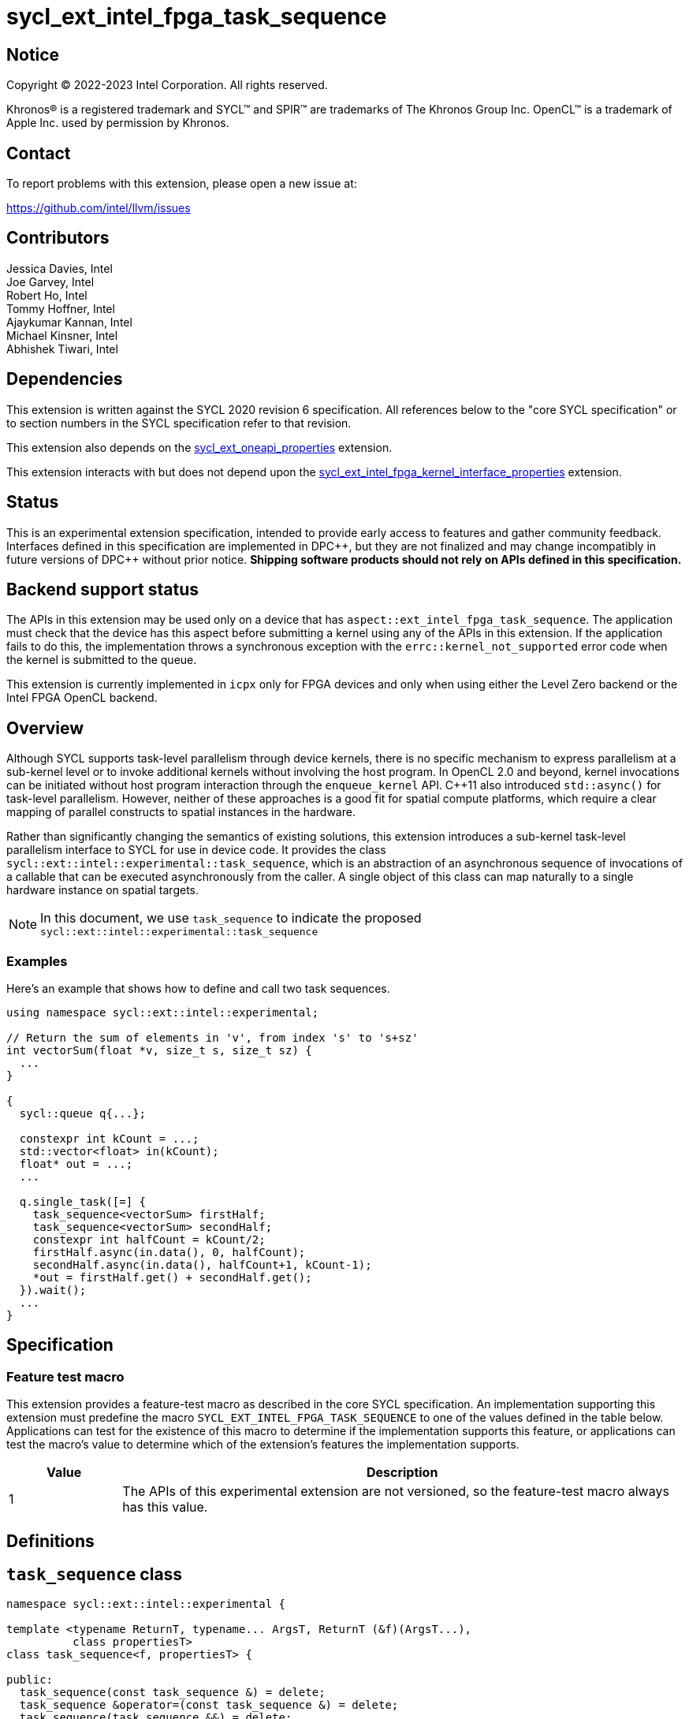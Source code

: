 = sycl_ext_intel_fpga_task_sequence
:source-highlighter: coderay
:coderay-linenums-mode: table

// This section needs to be after the document title.
:doctype: book
:toc2:
:toc: left
:encoding: utf-8
:lang: en
:dpcpp: pass:[DPC++]

// Set the default source code type in this document to C++,
// for syntax highlighting purposes.  This is needed because
// docbook uses c++ and html5 uses cpp.
:language: {basebackend@docbook:c++:cpp}

== Notice

[%hardbreaks]
Copyright (C) 2022-2023 Intel Corporation.  All rights reserved.

Khronos(R) is a registered trademark and SYCL(TM) and SPIR(TM) are trademarks
of The Khronos Group Inc.  OpenCL(TM) is a trademark of Apple Inc. used by
permission by Khronos.

== Contact

To report problems with this extension, please open a new issue at:

https://github.com/intel/llvm/issues

== Contributors

// spell-checker: disable
Jessica Davies, Intel +
Joe Garvey, Intel +
Robert Ho, Intel +
Tommy Hoffner, Intel +
Ajaykumar Kannan, Intel +
Michael Kinsner, Intel +
Abhishek Tiwari, Intel
// spell-checker: enable

== Dependencies

This extension is written against the SYCL 2020 revision 6 specification.  All
references below to the "core SYCL specification" or to section numbers in the
SYCL specification refer to that revision.

This extension also depends on the link:./sycl_ext_oneapi_properties.asciidoc[
  sycl_ext_oneapi_properties] extension.

This extension interacts with but does not depend upon the
link:../sycl_ext_intel_fpga_kernel_interface_properties..asciidoc[
  sycl_ext_intel_fpga_kernel_interface_properties]
extension.

== Status

This is an experimental extension specification, intended to provide early
access to features and gather community feedback.  Interfaces defined in this
specification are implemented in {dpcpp}, but they are not finalized and may
change incompatibly in future versions of {dpcpp} without prior notice.
*Shipping software products should not rely on APIs defined in this
specification.*

== Backend support status

The APIs in this extension may be used only on a device that has
`aspect::ext_intel_fpga_task_sequence`.  The application must check that the
device has this aspect before submitting a kernel using any of the APIs in this
extension.  If the application fails to do this, the implementation throws
a synchronous exception with the `errc::kernel_not_supported` error code
when the kernel is submitted to the queue.

This extension is currently implemented in `icpx` only for FPGA devices and
only when using either the Level Zero backend or the Intel FPGA OpenCL backend.

== Overview

Although SYCL supports task-level parallelism through device kernels, there is
no specific mechanism to express parallelism at a sub-kernel level or to invoke
additional kernels without involving the host program. In OpenCL 2.0 and beyond,
kernel invocations can be initiated without host program interaction through
the `enqueue_kernel` API. C++11 also introduced `std::async()` for task-level
parallelism. However, neither of these approaches is a good fit for spatial
compute platforms, which require a clear mapping of parallel constructs to
spatial instances in the hardware.

Rather than significantly changing the semantics of existing solutions, this
extension introduces a sub-kernel task-level parallelism interface to SYCL for
use in device code. It provides the class
`sycl::ext::intel::experimental::task_sequence`, which is an
abstraction of an asynchronous sequence of invocations of a callable that can be
executed asynchronously from the caller. A single object of this class can map
naturally to a single hardware instance on spatial targets.

NOTE: In this document, we use `task_sequence` to indicate the proposed
`sycl::ext::intel::experimental::task_sequence`

=== Examples

Here's an example that shows how to define and call two task sequences.

```c++
using namespace sycl::ext::intel::experimental;

// Return the sum of elements in 'v', from index 's' to 's+sz'
int vectorSum(float *v, size_t s, size_t sz) {
  ...
}

{
  sycl::queue q{...};

  constexpr int kCount = ...;
  std::vector<float> in(kCount);
  float* out = ...;
  ...

  q.single_task([=] {
    task_sequence<vectorSum> firstHalf;
    task_sequence<vectorSum> secondHalf;
    constexpr int halfCount = kCount/2;
    firstHalf.async(in.data(), 0, halfCount);
    secondHalf.async(in.data(), halfCount+1, kCount-1);
    *out = firstHalf.get() + secondHalf.get();
  }).wait();
  ...
}
```

== Specification

=== Feature test macro

This extension provides a feature-test macro as described in the core SYCL
specification.  An implementation supporting this extension must predefine the
macro `SYCL_EXT_INTEL_FPGA_TASK_SEQUENCE` to one of the values defined in the
table below.  Applications can test for the existence of this macro to determine
if the implementation supports this feature, or applications can test the
macro's value to determine which of the extension's features the implementation
supports.

[%header,cols="1,5"]
|===
|Value
|Description

|1
|The APIs of this experimental extension are not versioned, so the
 feature-test macro always has this value.
|===

== Definitions

== `task_sequence` class

[source,c++,linenums]
----
namespace sycl::ext::intel::experimental {

template <typename ReturnT, typename... ArgsT, ReturnT (&f)(ArgsT...),
          class propertiesT>
class task_sequence<f, propertiesT> {

public:
  task_sequence(const task_sequence &) = delete;
  task_sequence &operator=(const task_sequence &) = delete;
  task_sequence(task_sequence &&) = delete;
  task_sequence &operator=(task_sequence &&) = delete;

  task_sequence();

  task_sequence(const propertiesT &);

  void async(ArgsT... args);

  ReturnT get();

  template <typename propertyT>
  static constexpr bool has_property();

  template <typename propertyT>
  static constexpr auto get_property();

  ~task_sequence();
};

} // namespace sycl::ext::intel::experimental

----

`task_sequence` is a class template, parameterized by an `auto` reference to a
+Callable+ `f` and by a list of properties `propertiesT`.
The +Callable+ `f` defines the asynchronous task to be
associated with the `task_sequence`, and requiring an auto reference ensures
that each `f` is statically resolvable at compile time.  Static resolvability by
the compiler is desirable when compiling for spatial architectures as it can
enable the generation of more efficient hardware. Furthermore, the partial
specialization helps make it easier to write the class member functions (eg:
`get`).

The `task_sequence` interface consists of two member functions, `async` and
`get`. The `async` function asynchronously invokes `f`. By calling `async` on a
`task_sequence` more than once, the user implies that the invocations of `f` can
be run in parallel. The implementation is, however, not obligated to run these
invocations in parallel except in so far as is necessary to meet the forward
progress guarantees outlined in the section on Progress Guarantees.

The `async` function call is non-blocking in that it may return before the
asynchronous `f` invocation completes executing, and potentially before `f` even
begins executing (return from the `async` provides no implicit information on
the execution status of `f`).

The `get` member function retrieves results in the same order in which
`async` was invoked. The call blocks if there is no result to retrieve. Both
functions may only be invoked on the device on which a `task_sequence` object
has been instantiated. Calling `async` or `get` on a different device results in
undefined behavior.

[frame="topbot",options="header"]
|===
|Functions |Description
// --- ROW BREAK ---
a|
[source,c++]
----
task_sequence(const propertyListT &);

task_sequence();
----
|
Constructor for `task_sequence`.

// --- ROW BREAK ---
a|
[source,c++]
----
void async(ArgsT... args);
----
|
Asynchronously calls `f` with `args`.

// --- ROW BREAK ---
a|
[source,c++]
----
ReturnT get();
----
|
Synchronously retrieves the result of a previous `async` call to this `task_sequence` object.

Results are retrieved in the order in which the `async` calls were made.

// --- ROW BREAK ---
a|
[source,c++]
----
~task_sequence();
----
|
Destructor for `task_sequence`.

Implicitly invokes `get` on all outstanding invocations launched through `async`
unless this `task_sequence` object was instantiated with the `balanced` property
defined below.
|===

=== `task_sequence` Scoping

`task_sequence` objects should retire all outstanding `async` invocations before
exiting scope.  This is performed by the `task_sequence` destructor unless the
`balanced` property was specified in which case it is the programmer's
responsibility to ensure that `get` has been called for all invocations launched
using `async` before the lifetime of the `task_sequence` object ends.

It is expected that many common coding patterns will guarantee that the number
of `async` and `get` calls match (are balanced) before a `task_sequence` object
is destroyed. To provide more information to the compiler and to relax the
requirement for `get` to be invoked implicitly, the property `balanced` may be
specified on a `task_sequence` object, which guarantees that a user will not
allow a destructor on that `task_sequence` object to be called when there are
outstanding `async` invocations that have not been balanced by a matching `get`
call. On spatial architectures, in the presence of this property, potentially
expensive hardware may be elided. It is undefined behavior to specify the
`balanced` property on `task_sequence` and then to allow the `task_sequence`
object to be destroyed while there are any `async` invocations for which `get`
has not been called.

== `task_sequence` Properties

The following code and table describe the properties that can be provided when
declaring a `task_sequence` object.

[source,c++,linenums]
----
namespace sycl::ext::intel::experimental {
struct balanced_key {
  using value_t = property_value<balanced_key>;
};

struct invocation_capacity_key {
  template <uint32_t Size>
  using value_t = property_value<invocation_capacity_key,
    std::integral_constant<uint32_t, Size>>;
};

struct response_capacity_key {
  template <uint32_t Size>
  using value_t = property_value<response_capacity_key,
    std::integral_constant<uint32_t, Size>>;
};

inline constexpr balanced_key::value_t balanced;

template <> struct is_property_key<balanced_key> : std::true_type {};

template <typename ReturnT, typename ... ArgsT, ReturnT(&f) (ArgsT...),
  class propertiesT>
struct is_property_key_of<balanced_key,
  task_sequence<f, propertiesT>> : std::true_type {};

template <uint32_t Size>
inline constexpr invocation_capacity_key::value_t<Size> invocation_capacity;

template <> struct is_property_key<invocation_capacity_key> : std::true_type {};

template <typename ReturnT, typename ... ArgsT, ReturnT(&f) (ArgsT...),
  class propertiesT>
struct is_property_key_of<invocation_capacity_key,
  task_sequence<f, propertiesT>> : std::true_type {};

template <uint32_t Size>
inline constexpr response_capacity_key::value_t<Size> response_capacity;

template <> struct is_property_key<response_capacity_key> : std::true_type {};

template <typename ReturnT, typename ... ArgsT, ReturnT(&f) (ArgsT...),
  class propertiesT>
struct is_property_key_of<response_capacity_key,
  task_sequence<f, propertiesT>> : std::true_type {};

} // namespace sycl::ext::intel::experimental
----

--
[options="header"]
|===
| Property | Description
| balanced | The `balanced` property is a guarantee to the SYCL device compiler
that the `task_sequence` object will call exactly the same number of `async` s
and `get` s over the object's lifetime (i.e. before the `task_sequence`
destructor is invoked).

| invocation_capacity | The `async` invocations are guaranteed to not block
as long as the number of outstanding invocations are less than or equal to
`invocation_capacity`. An outstanding invocation is a call to `async` whose
corresponding result has not yet been retrieved by a call to `get`.

A default value is chosen by the implementation.

| response_capacity | Given a response capacity of `N`, the user is guaranteed
that at least one outstanding `async` call will make progress as long as the
number of outstanding invocations is less than or equal to `N`.

A default value is chosen by the implementation.
|===
--

=== Compatibility with FPGA Kernel Interface Properties

A `task_sequence` may be declared with the following FPGA Kernel Interface
properties:

 - `pipelined`
 - `stall_enable_clusters`

These are described in the link:../sycl_ext_oneapi_kernel_properties.asciidoc[
sycl_ext_intel_fpga_kernel_interface_properties] document.

Normally these properties are applicable only to kernels however this extension
supports applying the properties to task sequences.

== Forward Progress Guarantees and Execution Model

C{plus}{plus} defines a framework for describing the
http://eel.is/c++draft/intro.progress[forward progress] of individual threads
of execution in a multi-threaded program. Here are the terms and definitions
from the C{plus}{plus} specification that will be used to define progress
guarantees for task threads:

1. Weakly parallel forward progress guarantee: the implementation does not
ensure that the thread will eventually make progress.

2. Concurrent forward progress guarantee: the implementation ensures that the
thread will eventually make progress for as long as it has not terminated.

3. Blocking with forward progress guarantee delegation: When a thread of
execution _A_ is specified to block with forward progress guarantee delegation
on the completion of a set _M_ of threads of execution, then throughout the
whole time of _A_ being blocked on _M_, the implementation shall ensure that the
forward progress guarantees provided by at least one thread of execution in _M_
is at least as strong as _A_'s forward progress guarantees. It is unspecified
which thread or threads of execution in _M_ are chosen and for which number of
execution steps. The strengthening is not necessarily in place for the rest of
the lifetime of the affected thread of execution.

Using the above definitions, the progress guarantees for task threads are
defined as follows:

 - When a task sequence object _O_ is constructed, a task sequence object thread
 is also created.

 - At any point in time, the progress guarantee of all task sequence object
 threads created by a kernel _K_ matches that of _K_. For example,
 if _K_ is strengthened to have a stronger progress guarantee than its
 initial guarantee, all of the task sequence object threads created by _K_
 are also strengthened.

  - An `O.async(...)` call will result in creation of a task thread.
 `O.async(...)` can be called multiple times to create multiple task threads for
 _O_. A task thread has weakly parallel forward progress guarantee.

 - Upon creation, a task sequence object thread _P_ immediately blocks on the
 set _S_ of task threads that belong to _O_ with forward progress guarantee
 delegation.

 - If a task thread with concurrent forward progress guarantee has finished
 executing the task function and if it can write its results to the output data
 structure _D_, then it does so and some other task thread in _S_ is
 strengthened to have concurrent forward progress guarantee. If a task thread
 cannot write its results to _D_, the task thread blocks until space is
 available.

The two examples below, respectively, show the following:

1. How strengthening of a kernel strengthens the task threads.

2. How a task thread delegates its progress guarantee to other task threads in
the same task sequence object.

Example 1 uses the following program:

```
// A kernel K
{
  ...
  task_sequence<some_function, ...> task_obj1; // Object_1_Thread
  task_obj1.async(...); // Object_1_Task_1_Thread
  task_obj1.async(...); // Object_1_Task_2_Thread
  ...
  task_sequence<some_function, ...> task_obj2; // Object_2_Thread
  task_obj2.async(...); // Object_2_Task_1_Thread
  task_obj2.async(...); // Object_2_Task_2_Thread
}
```
The call to the task_sequence constructor creates the task object threads
_Object_1_Thread_ and _Object_2_Thread_. The first two `async` calls create task
threads _Object_1_Task_1_Thread_ and _Object_1_Task_2_Thread_. Similarly the
next two calls create _Object_2_Task_1_Thread_ and _Object_2_Task_2_Thread_.

The table below provides a view of the hierarchy of task threads that will be
generated.

.Hierarchy of task threads.
[cols="s,,,,"]
|=====
// row 1, cells 2 spans 4 cells hence the '4+' before '|'
| Kernel 4+^| _K_
// row 2, cells after the first one span 2 cells each
|Task Sequence Object Thread
2+^|_Object_1_Thread_
2+^| _Object_2_Thread_
// row 3
| Task Thread
^| _Task_1_1_
^|__Task_1_2__
^|_Task_2_1_
^|_Task_2_2_
|=====

At some initial stage, all task threads have weakly parallel forward progress
guarantee. If _K_ is strengthened to have concurrent forward progress
guarantee, then all of the object threads are also strengthened. Next, in this
example one task thread for each task sequence is also strengthened. This is
depicted in the table below (progress guarantee for each thread is in
parenthesis):

.Possible Progress Guarantees at some time after _WI_ is strengthened.
[cols="s,,,,"]
|=====
// row 1, cells 2 spans 4 cells hence the '4+' before '|'
| Kernel
4+^| _K_ (concurrently parallel)
// row 2, cells after the first one span 2 cells each
|Task Sequence Object Thread
2+^|_Object_1_Thread_ (concurrent)
2+^| _Object_2_Thread_ (concurrent)
// row 3
| Task Thread
^| _Task_1_1_ (weakly parallel)
^|__Task_1_2__ (concurrent)
^|_Task_2_1_ (concurrent)
^|_Task_2_2_ (weakly parallel)
|=====

The next example shows how a task thread delegates its progress
guarantee to another task thread:

Assume that we have a task sequence object _TS_ templated on the function `f`
with `response_capacity` of 1 and `invocation_capacity` of 5. Four `async` calls
create the following task threads: _T1_, _T2_, _T3_ and _T4_, for _TS_. _T1_ has
concurrent forward progress guarantee after getting strengthened, while _T2_,
_T3_ and _T4_ have weakly parallel forward progress guarantees. The task threads
go through the following execution flow:

 - _T1_ finishes executing the function `f` associated with _TS_.

 - For _TS_, the output data structure _D_ can store the output of only one
 task thread since `response_capacity` is one. _T1_ writes its output.

 - Any task thread can now be picked to be strengthened to have concurrent
 forward progress guarantee. Let's say _T2_ is picked.

 - At some point _T2_ finishes executing `f`. _T1_'s results are still in the
 output data structure.

 - _T2_ cannot write its results until space is available in _D_. Hence
 , none of the other task threads can be picked to be strengthened to the
 stronger progress guarantee.

 - `get` is invoked. _T1_'s results get removed from _D_.

 - _T2_ can write its results and some other task thread can be picked to be
 strengthened.

=== Memory Order Semantics

- `async`` is a *Release* operation scoped to include the kernel that called it
and the task thread that the `async` call creates.

- The beginning of a task thread _T_ is an *Acquire* operation scoped to include
the kernel that called `async` to create _T_ and the task thread _T_.

- The end of a task thread _T_ is a *Release* operation scoped to include _T_
and the kernel that called `async` to create _T_.

- `get` is an *Acquire* operation scoped to include the task thread that is
being retrieved by `get` and the kernel that is calling `get`.


== Revision History

[cols="5,15,15,70"]
[grid="rows"]
[options="header"]
|========================================
|Rev|Date|Author|Changes
|A|2023-09-26|Robert Ho|*Initial revision*
|========================================

//************************************************************************
//Other formatting suggestions:
//
//* Use *bold* text for host APIs, or [source] syntax highlighting.
//* Use +mono+ text for device APIs, or [source] syntax highlighting.
//* Use +mono+ text for extension names, types, or enum values.
//* Use _italics_ for parameters.
//************************************************************************
